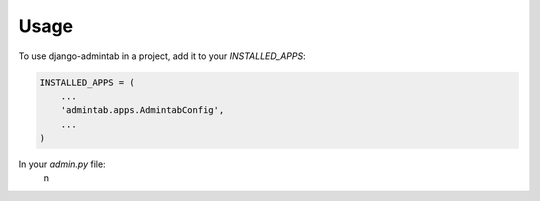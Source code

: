 =====
Usage
=====

To use django-admintab in a project, add it to your `INSTALLED_APPS`:

.. code-block:: python

    INSTALLED_APPS = (
        ...
        'admintab.apps.AdmintabConfig',
        ...
    )

In your `admin.py` file:
    n
